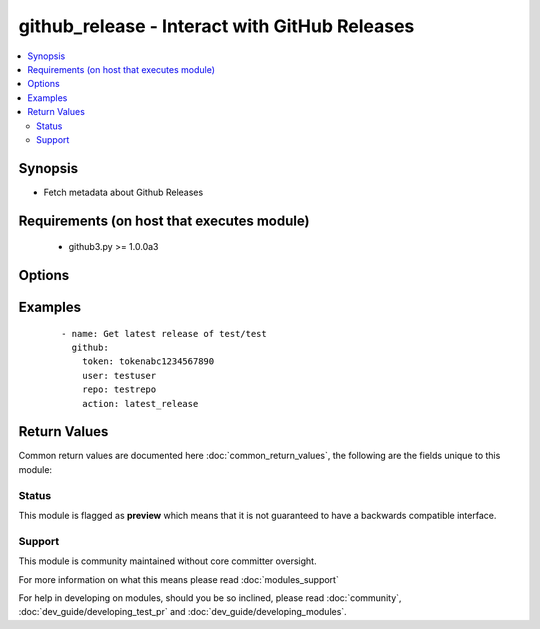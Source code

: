 .. _github_release:


github_release - Interact with GitHub Releases
++++++++++++++++++++++++++++++++++++++++++++++

.. versionadded:: 2.2


.. contents::
   :local:
   :depth: 2


Synopsis
--------

* Fetch metadata about Github Releases


Requirements (on host that executes module)
-------------------------------------------

  * github3.py >= 1.0.0a3


Options
-------

.. raw:: html

    <table border=1 cellpadding=4>
    <tr>
    <th class="head">parameter</th>
    <th class="head">required</th>
    <th class="head">default</th>
    <th class="head">choices</th>
    <th class="head">comments</th>
    </tr>
                <tr><td>action<br/><div style="font-size: small;"></div></td>
    <td>yes</td>
    <td></td>
        <td><ul><li>latest_release</li></ul></td>
        <td><div>Action to perform</div>        </td></tr>
                <tr><td>repo<br/><div style="font-size: small;"></div></td>
    <td>yes</td>
    <td></td>
        <td></td>
        <td><div>Repository name</div>        </td></tr>
                <tr><td>token<br/><div style="font-size: small;"></div></td>
    <td>yes</td>
    <td></td>
        <td></td>
        <td><div>Github Personal Access Token for authenticating</div>        </td></tr>
                <tr><td>user<br/><div style="font-size: small;"></div></td>
    <td>yes</td>
    <td></td>
        <td></td>
        <td><div>The GitHub account that owns the repository</div>        </td></tr>
        </table>
    </br>



Examples
--------

 ::

    - name: Get latest release of test/test
      github:
        token: tokenabc1234567890
        user: testuser
        repo: testrepo
        action: latest_release

Return Values
-------------

Common return values are documented here :doc:`common_return_values`, the following are the fields unique to this module:

.. raw:: html

    <table border=1 cellpadding=4>
    <tr>
    <th class="head">name</th>
    <th class="head">description</th>
    <th class="head">returned</th>
    <th class="head">type</th>
    <th class="head">sample</th>
    </tr>

        <tr>
        <td> latest_release </td>
        <td> Version of the latest release </td>
        <td align=center> success </td>
        <td align=center> string </td>
        <td align=center> 1.1.0 </td>
    </tr>
        
    </table>
    </br></br>




Status
~~~~~~

This module is flagged as **preview** which means that it is not guaranteed to have a backwards compatible interface.


Support
~~~~~~~

This module is community maintained without core committer oversight.

For more information on what this means please read :doc:`modules_support`


For help in developing on modules, should you be so inclined, please read :doc:`community`, :doc:`dev_guide/developing_test_pr` and :doc:`dev_guide/developing_modules`.
